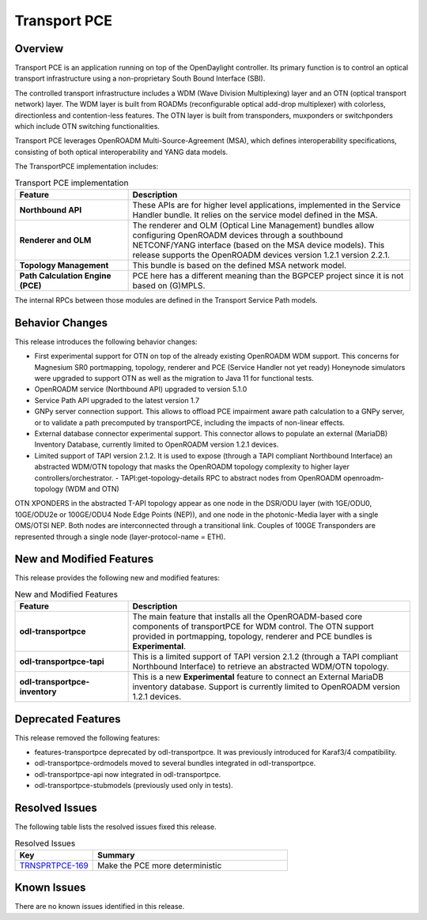 =============
Transport PCE
=============

Overview
========

Transport PCE is an application running on top of the OpenDaylight controller. Its primary function
is to control an optical transport infrastructure using a non-proprietary South Bound Interface (SBI).

The controlled transport infrastructure includes a WDM (Wave Division Multiplexing) layer and an OTN
(optical transport network) layer. The WDM layer is built from ROADMs (reconfigurable optical add-drop multiplexer)
with colorless, directionless and contention-less features. The OTN layer is built from transponders,
muxponders or switchponders which include OTN switching functionalities.

Transport PCE leverages OpenROADM Multi-Source-Agreement (MSA), which defines interoperability specifications,
consisting of both optical interoperability and YANG data models.

The TransportPCE implementation includes:

.. list-table:: Transport PCE implementation
   :widths: 20 50
   :header-rows: 1

   * - **Feature**
     - **Description**

   * - **Northbound API**
     - These APIs are for higher level applications, implemented in the Service Handler bundle.
       It relies on the service model defined in the MSA.
   * - **Renderer and OLM**
     - The renderer and OLM (Optical Line Management) bundles allow configuring OpenROADM devices
       through a southbound NETCONF/YANG interface (based on the MSA device models).
       This release supports the OpenROADM devices version 1.2.1 version 2.2.1.
   * - **Topology Management**
     - This bundle is based on the defined MSA network model.
   * - **Path Calculation Engine (PCE)**
     - PCE here has a different meaning than the BGPCEP project since it is not based on (G)MPLS.

The internal RPCs between those modules are defined in the Transport Service Path models.

Behavior Changes
================

This release introduces the following behavior changes:

* First experimental support for OTN on top of the already existing OpenROADM WDM support.
  This concerns for Magnesium SR0 portmapping, topology, renderer and PCE (Service Handler not yet ready)
  Honeynode simulators were upgraded to support OTN as well as the migration to Java 11 for functional tests.
* OpenROADM service (Northbound API) upgraded to version 5.1.0
* Service Path API upgraded to the latest version 1.7
* GNPy server connection support.
  This allows to offload PCE impairment aware  path calculation to a GNPy server,
  or to validate a path precomputed by transportPCE, including the impacts of non-linear effects.
* External database connector experimental support.
  This connector allows to populate an external (MariaDB) Inventory Database, currently limited to OpenROADM version 1.2.1 devices.
* Limited support of TAPI version 2.1.2.
  It is used to expose (through a TAPI compliant Northbound Interface) an abstracted WDM/OTN topology
  that masks the OpenROADM topology complexity to higher layer controllers/orchestrator.
  - TAPI:get-topology-details RPC to abstract nodes from OpenROADM openroadm-topology (WDM and OTN)

OTN XPONDERS in the abstracted T-API topology appear as one node in the DSR/ODU layer (with 1GE/ODU0, 10GE/ODU2e or 100GE/ODU4 Node Edge Points (NEP)), and one node in the photonic-Media layer with a single OMS/OTSI NEP. Both nodes are interconnected through a transitional link. Couples of 100GE Transponders are represented through a single node (layer-protocol-name = ETH).

New and Modified Features
=========================

This release provides the following new and modified features:


.. list-table:: New and Modified Features
   :widths: 20 50
   :header-rows: 1

   * - **Feature**
     - **Description**

   * - **odl-transportpce**
     - The main feature that installs all the OpenROADM-based core components of transportPCE for WDM control.
       The OTN support provided in portmapping, topology, renderer and PCE bundles is **Experimental**.
   * - **odl-transportpce-tapi**
     - This is a limited support of TAPI version 2.1.2 (through a TAPI compliant Northbound Interface)
       to retrieve an abstracted WDM/OTN topology.
   * - **odl-transportpce-inventory**
     - This is a new **Experimental** feature to connect an External MariaDB inventory database.
       Support is currently limited to OpenROADM version 1.2.1 devices.

Deprecated Features
===================

This release removed the following features:

* features-transportpce deprecated by odl-transportpce. It was previously introduced for Karaf3/4 compatibility.
* odl-transportpce-ordmodels moved to several bundles integrated in odl-transportpce.
* odl-transportpce-api now integrated in odl-transportpce.
* odl-transportpce-stubmodels (previously used only in tests).

Resolved Issues
===============

The following table lists the resolved issues fixed this release.

.. list-table:: Resolved Issues
   :widths: 20 50
   :header-rows: 1

   * - **Key**
     - **Summary**

   * - `TRNSPRTPCE-169 <https://jira.opendaylight.org/browse/TRNSPRTPCE-169>`_
     - Make the PCE more deterministic

Known Issues
============

There are no known issues identified in this release.
